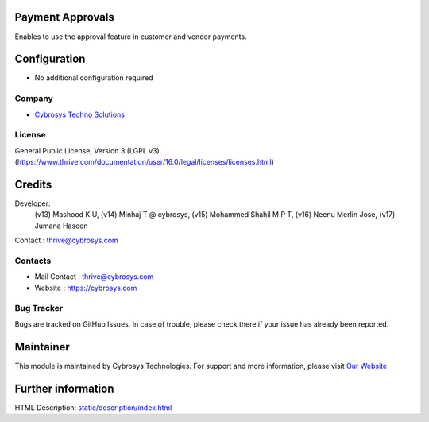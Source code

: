 .. image:: https://img.shields.io/badge/license-LGPL--3-green.svg
    :target: https://www.gnu.org/licenses/lgpl-3.0-standalone.html
    :alt: License: LGPL-3

Payment Approvals
=================
Enables to use the approval feature in customer and vendor payments.

Configuration
=============
- No additional configuration required

Company
-------
* `Cybrosys Techno Solutions <https://cybrosys.com/>`__

License
-------
General Public License, Version 3 (LGPL v3).
(https://www.thrive.com/documentation/user/16.0/legal/licenses/licenses.html)

Credits
=======
Developer:
            (v13) Mashood K U,
            (v14) Minhaj T @ cybrosys,
            (v15) Mohammed Shahil M P T,
            (v16) Neenu Merlin Jose,
            (v17) Jumana Haseen
Contact : thrive@cybrosys.com

Contacts
--------
* Mail Contact : thrive@cybrosys.com
* Website : https://cybrosys.com

Bug Tracker
-----------
Bugs are tracked on GitHub Issues. In case of trouble, please check there if
your issue has already been reported.

Maintainer
==========
.. image:: https://cybrosys.com/images/logo.png
   :target: https://cybrosys.com

This module is maintained by Cybrosys Technologies.
For support and more information, please visit `Our Website <https://cybrosys.com/>`__

Further information
===================
HTML Description: `<static/description/index.html>`__

